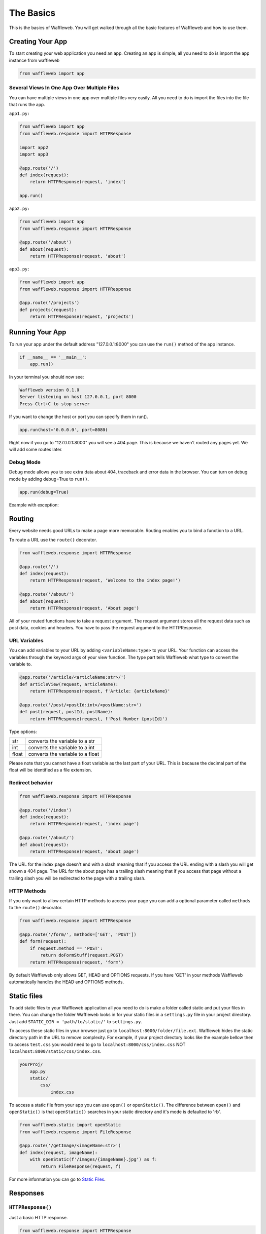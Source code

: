 ==========
The Basics
==========

This is the basics of Waffleweb. You will get walked through all the basic features of Waffleweb and how to use them.

Creating Your App
.................

To start creating your web application you need an app. Creating an app is simple, all you need to do is import the app instance from waffleweb 

.. code-block:: python
    
    from waffleweb import app
    
--------------------------------------------
Several Views In One App Over Multiple Files
--------------------------------------------

You can have multiple views in one app over multiple files very easily. All you need to do is import the files into the file that runs the app.

``app1.py:``

.. code-block:: python

	from waffleweb import app
	from waffleweb.response import HTTPResponse
	
	import app2
	import app3
	
	@app.route('/')
	def index(request):
	    return HTTPResponse(request, 'index')
	    
	app.run()

``app2.py:``

.. code-block:: python

	from waffleweb import app
	from waffleweb.response import HTTPResponse
	
	@app.route('/about')
	def about(request):
	    return HTTPResponse(request, 'about')

``app3.py:``

.. code-block:: python

	from waffleweb import app
	from waffleweb.response import HTTPResponse
	
	@app.route('/projects')
	def projects(request):
	    return HTTPResponse(request, 'projects')

Running Your App
................

To run your app under the default address "127.0.0.1:8000" you can use the ``run()`` method of the app instance.

.. code-block:: python
    
    if __name__ == '__main__':
        app.run()

In your terminal you should now see:

.. code-block:: bash

    Waffleweb version 0.1.0
    Server listening on host 127.0.0.1, port 8000
    Press Ctrl+C to stop server

If you want to change the host or port you can specify them in run().

.. code-block:: python

    app.run(host='0.0.0.0', port=8080)

Right now if you go to "127.0.0.1:8000" you will see a 404 page. This is because we haven't
routed any pages yet. We will add some routes later.

----------
Debug Mode
----------
Debug mode allows you to see extra data about 404, traceback and error data in the browser.
You can turn on debug mode by adding debug=True to ``run()``.

.. code-block:: python

    app.run(debug=True)
    
Example with exception:

.. image:: Images/Basics-Debug-Mode.png
	:alt: Image of debug mode exception page

Routing
.......
Every website needs good URLs to make a page more memorable. Routing enables you to bind a function to a URL. 

To route a URL use the ``route()`` decorator.
	
.. code-block:: python

	from waffleweb.response import HTTPResponse

	@app.route('/')
	def index(request):
	    return HTTPResponse(request, 'Welcome to the index page!')
		
	@app.route('/about/')
	def about(request):
	    return HTTPResponse(request, 'About page')
		
All of your routed functions have to take a request argument. The request argument stores all the request data such as post data, cookies and headers. You have to pass the request argument to the HTTPResponse.

-------------
URL Variables
-------------
You can add variables to your URL by adding ``<variableName:type>`` to your URL. Your function can access the variables through the keyword args of your view function. The type part tells Waffleweb what type to convert the variable to.
	
.. code-block:: python

	@app.route('/article/<articleName:str>/')
	def articleView(request, articleName):
	    return HTTPResponse(request, f'Article: {articleName}'
		
	@app.route('/post/<postId:int>/<postName:str>')
	def post(request, postId, postName):
	    return HTTPResponse(request, f'Post Number {postId}')
		
Type options:

=======  ================================
str      converts the variable to a str  
int      converts the variable to a int  
float    converts the variable to a float      
=======  ================================

Please note that you cannot have a float variable as the last part of your URL. This is because the decimal part of the float will be identified as a file extension.

-----------------
Redirect behavior
-----------------

.. code-block:: python

	from waffleweb.response import HTTPResponse

	@app.route('/index')
	def index(request):
	    return HTTPResponse(request, 'index page')
		
	@app.route('/about/')
	def about(request):
	    return HTTPResponse(request, 'about page')
	
The URL for the index page doesn't end with a slash meaning that if you access the URL ending with a slash you will get shown a 404 page. The URL for the about page has a trailing slash meaning that if you access that page without a trailing slash you will be redirected to the page with a trailing slash.

------------
HTTP Methods
------------
If you only want to allow certain HTTP methods to access your page you can add a optional parameter called ``methods`` to the ``route()`` decorator. 

.. code-block:: python
	
	from waffleweb.response import HTTPResponse
	
	@app.route('/form/', methods=['GET', 'POST'])
	def form(request):
	    if request.method == 'POST':
	        return doFormStuff(request.POST)
	    return HTTPResponse(request, 'form')
		
By default Waffleweb only allows GET, HEAD and OPTIONS requests. If you have 'GET' in your methods Waffleweb automatically handles the HEAD and OPTIONS methods.

Static files
............
To add static files to your Waffleweb application all you need to do is make a folder called static and put your files in there. You can change the folder Waffleweb looks in for your static files in a ``settings.py`` file in your project directory. Just add ``STATIC_DIR = 'path/to/static/'`` to ``settings.py``.

To access these static files in your browser just go to ``localhost:8000/folder/file.ext``. Waffleweb hides the static directory path in the URL to remove complexity. For example, if your project directory looks like the example bellow then to access ``test.css`` you would need to go to ``localhost:8000/css/index.css`` NOT ``localhost:8000/static/css/index.css``.

.. code-block::
	
		yourProj/
		    app.py
		    static/
		        css/
		            index.css

To access a static file from your app you can use ``open()`` or ``openStatic()``. The difference between ``open()`` and ``openStatic()`` is that ``openStatic()`` searches in your static directory and it's mode is defaulted to 'rb'.

.. code-block:: python

	from waffleweb.static import openStatic
	from waffleweb.response import FileResponse
	
	@app.route('/getImage/<imageName:str>')
	def index(request, imageName):
	    with openStatic(f'/images/{imageName}.jpg') as f:
	        return FileResponse(request, f)

For more information you can go to `Static Files <../How-To-Guides/Static-Files.html>`_.

Responses
.........

------------------
``HTTPResponse()``
------------------

Just a basic HTTP response.

.. code-block:: python

	from waffleweb.response import HTTPResponse
	
	@app.route('/index/')
	def index(request):
	    return HTTPResponse(request, 'Index Page.')
		
------------------
``JSONResponse()``
------------------

A Json response. Sets the Content-Type to application/json.

.. code-block:: python

	from waffleweb.response import JSONResponse
	
	@app.route('/getData/<data:str>')
	def getData(request, data):
	    return JSONResponse(request, {'data': data})
		
------------------
``FileResponse()``
------------------

A file response. Takes a bytes file object. The FileResponse sets the Content-Type to whatever the mime of the file is.

.. code-block:: python

	from waffleweb.static import openStatic
	from waffleweb.response import FileResponse
	
	@app.route('/image/')
	def image(request):
	    with openStatic(f'/images/image.jpg') as f:
	        return FileResponse(request, f)
	
------------
``render()``
------------
Renders a template and returns a HTTPResponse. Default templating engine is `Jinja2 <https://palletsprojects.com/p/jinja/>`__. Default template directory is ``templates/``. You can change the template directory by adding ``TEMPLATE_DIR = '/path/to/templates/'`` to your ``settings.py`` file.

.. code-block:: python

	from waffleweb.response import render
	
	@app.route('/nameGetter/<name:str>/')
	def nameGetter(request, name):
	    return render(request, 'nameGetter.html', context={'name': name})

--------------
``redirect()``
--------------
Redirects to a page.

.. code-block:: python

	from waffleweb.response import redirect

	@app.route('/nothing/')
	def nothing(request, name):
	    return redirect(request, 'https://www.youtube.com/watch?v=dQw4w9WgXcQ', permanent=True)
      
For more information you can go to `Responses <../How-To-Guides/Responses.html>`_.
      
Custom Error Pages
..................
To add custom error pages for status code you can use the ``errorhandler()`` decorator. By default waffleweb shows a generic error page.  

.. code-block:: python

	@app.errorHandler(404)
	def page404(request):
	    return HTTPResponse(request, '404 Page', status=404)     
	    
You have to set the status code or it will automatically default to 200.

For more information you can go to `Custom Error Pages <../How-To-Guides/Custom-Error-Pages.html>`_.

Accessing request data
......................
The Request object holds all the data about the request. It stores stuff like POST data, cookies and headers. For more in-depth information you can go to the `Request </How-To-Guides/The-Request-Object.html>`_ How-To Guide. The ``Request`` object is passed into you routed function as the first argument.

To access the method of the request use the ``method`` attribute. To access form data you can use the ``POST`` attribute.

.. code-block:: python

	from waffleweb.response import render

	@app.route('/form/', methods=['GET', 'POST'])
	def form(request):
	    if request.method == 'POST':
	        name = request.POST['user']
	        email = request.POST['email']
	        makeAccount(name, email)

	    return render(request, 'form.html')
	    
To access URL parameters for a request you can use the ``URL_PARAMS`` attribute.

.. code-block:: python

	request.URL_PARAMS.get('param1')
	
For more information you can go to `The Request Object <../How-To-Guides/The-Request-Object.html>`_.
	
------------
File Uploads
------------
You can access file uploads with the ``FILES`` attribute. The uploaded files are stored in memory. Each uploaded file is a ``File`` object. You can access the data of the file with the ``data`` attribute. The data of the files are stored in bytes.

.. code-block:: python

	from waffleweb.response import render
	from waffleweb.static import openStatic

	@app.route('/upload/', methods=['GET', 'POST'])
	def form(request):
	    if request.method == 'POST':
	        file = request.FILES.get('file').data
	        f = openStatic('file.jpg', 'wb')
	        f.write(file)
	        f.close()

	    return render(request, 'upload.html')
	    
For more information you can go to `Uploaded Files <../How-To-Guides/Uploaded-Files.html>`_.
	    
Cookies
.......
To access cookies from a request you can use the ``COOKIES`` attribute. Each cookie is a ``Cookie`` object so to access the value use the ``value`` attribute. To set a cookie you can use the ``setCookie()`` method of response objects. You can remove a cookie from a response with ``deleteCookie()``.

Getting Cookies:

.. code-block:: python

	from waffleweb.response import HTTPResponse

	@app.route('/index/')
	def index(request):
	    cookie = request.COOKIES.get('cookieName').value
	    return HTTPResponse(request, 'Index Page')
	    
Adding Cookies:

.. code-block:: python

	from waffleweb.response import HTTPResponse

	@app.route('/index/')
	def index(request):
	    res = HTTPResponse(request, 'Index Page')
	    res.setCookie('cookieName', 'value')
	    return res
	    
Removing Cookies from response:

.. code-block:: python

	from waffleweb.response import HTTPResponse

	@app.route('/index/')
	def index(request):
	    res = HTTPResponse(request, 'Index Page')
	    res.setCookie('cookieName', 'value')
	    res.deleteCookie('cookieName')
	    return res
	    
For more information you can go to `Cookies <../How-To-Guides/Cookies.html>`_.
	    
Adding Middleware
.................
To add middleware to your app, you can add use the ``middleware`` attribute.

.. code-block:: python

	from waffleweb import app
    from yourMiddleware import middlewareClass

	app.middleware.append(middlewareClass)
	
For more information you can go to the `Middleware How-To Guide <../How-To-Guides/Middleware.html>`_.

